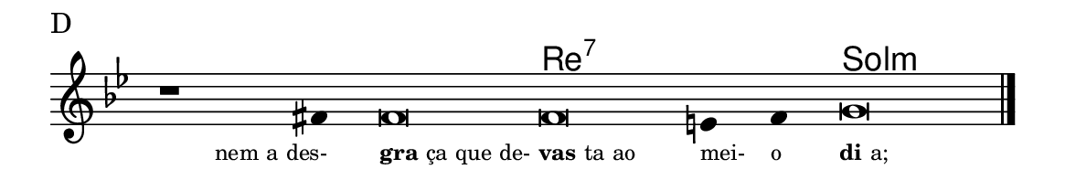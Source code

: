 \version "2.20.0"
#(set! paper-alist (cons '("linha" . (cons (* 148 mm) (* 25 mm))) paper-alist))

\paper {
  #(set-paper-size "linha")
  ragged-right = ##f
}

\language "portugues"

%†

harmonia = \chordmode {
    \cadenzaOn
%harmonia
  r1 r4 r\breve re\breve:7~ re2:7 sol\breve:m
%/harmonia
}
melodia = \fixed do' {
    \key sol \minor
    \cadenzaOn
%recitação
    r1 fas4 fas\breve fas mi4 fas4 sol\breve \bar "|."
%/recitação
}
letra = \lyricmode {
    \teeny
    \tweak self-alignment-X #1  \markup{nem a des-}
    \tweak self-alignment-X #-1 \markup{\bold {gra}ça que de-}
    \tweak self-alignment-X #-1 \markup{\bold{vas}ta ao}
    \tweak self-alignment-X #-1 \markup{mei-}
    \tweak self-alignment-X #-1 \markup{o}
    \tweak self-alignment-X #-1 \markup{\bold{di}a;}
}

\book {
  \paper {
      indent = 0\mm
  }
    \header {
      piece = "D"
      tagline = ""
    }
  \score {
    <<
      \new ChordNames {
        \set chordChanges = ##t
		\set noChordSymbol = ""
        \harmonia
      }
      \new Voice = "canto" { \melodia }
      \new Lyrics \lyricsto "canto" \letra
    >>
    \layout {
      %indent = 0\cm
      \context {
        \Staff
        \remove "Time_signature_engraver"
        \hide Stem
      }
    }
  }
}
